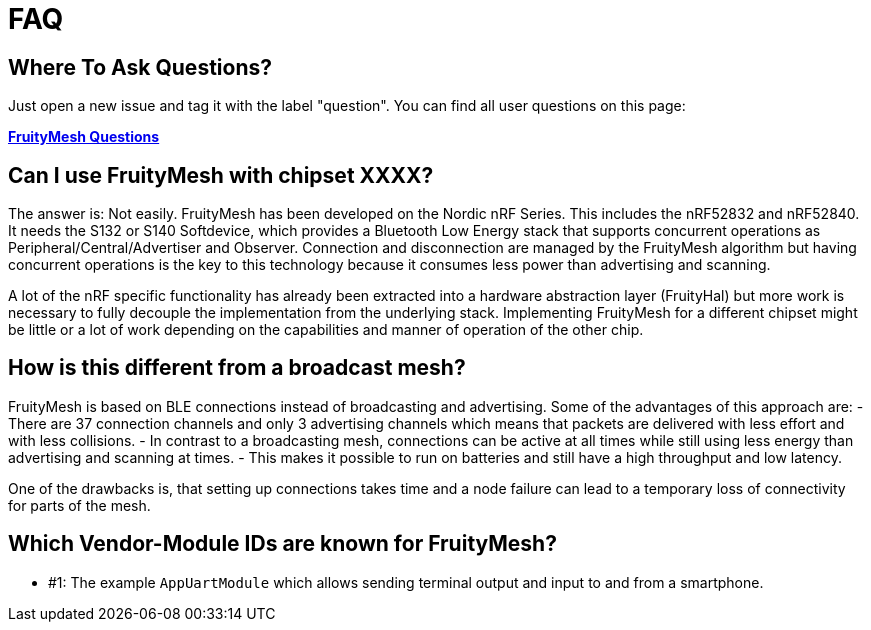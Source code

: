 = FAQ

== Where To Ask Questions?
Just open a new issue and tag it with the label "question". You can find all user questions on this page:

**https://github.com/mwaylabs/fruitymesh/issues?q=label%3Aquestion[FruityMesh Questions]**

== Can I use FruityMesh with chipset XXXX?
The answer is: Not easily. FruityMesh has been developed on the Nordic nRF Series. This includes the nRF52832 and nRF52840. It needs the S132 or S140 Softdevice, which provides a Bluetooth Low Energy stack that supports concurrent operations as Peripheral/Central/Advertiser and Observer. Connection and disconnection are managed by the FruityMesh algorithm but having concurrent operations is the key to this technology because it consumes less power than advertising and scanning.

A lot of the nRF specific functionality has already been extracted into a hardware abstraction layer (FruityHal) but more work is necessary to fully decouple the implementation from the underlying stack. Implementing FruityMesh for a different chipset might be little or a lot of work depending on the capabilities and manner of operation of the other chip.

== How is this different from a broadcast mesh?
FruityMesh is based on BLE connections instead of broadcasting and advertising. Some of the advantages of this approach are:
- There are 37 connection channels and only 3 advertising channels which means that packets are delivered with less effort and with less collisions.
- In contrast to a broadcasting mesh, connections can be active at all times while still using less energy than advertising and scanning at times.
- This makes it possible to run on batteries and still have a high throughput and low latency.

One of the drawbacks is, that setting up connections takes time and a node failure can lead to a temporary loss of connectivity for parts of the mesh.

== Which Vendor-Module IDs are known for FruityMesh?

- #1: The example `AppUartModule` which allows sending terminal output and input to and from a smartphone.